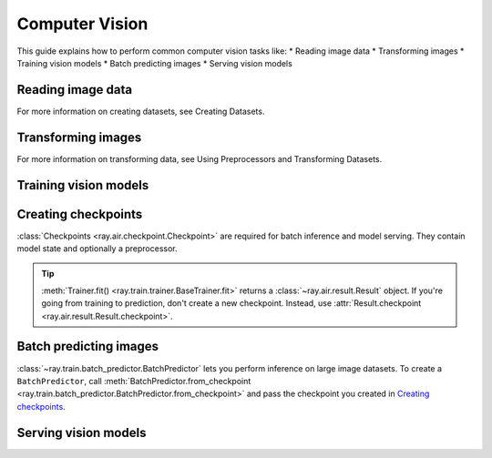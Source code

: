 .. _computer-vision:

Computer Vision
===============

This guide explains how to perform common computer vision tasks like:
* Reading image data
* Transforming images
* Training vision models
* Batch predicting images
* Serving vision models

Reading image data
------------------

.. tabbed:: Images

    .. literalinclude:: ./doc_code/torch_computer_vision.py
        :start-after: __read_images_start__
        :end-before: __read_images_stop__
        :dedent:

.. tabbed:: NumPy

    .. literalinclude:: ./doc_code/torch_computer_vision.py
        :start-after: __read_numpy_start__
        :end-before: __read_numpy_stop__
        :dedent:

.. tabbed:: TFRecords

    .. literalinclude:: ./doc_code/torch_computer_vision.py
        :start-after: __read_tfrecords_start__
        :end-before: __read_tfrecords_stop__
        :dedent:

.. tabbed:: Parquet

    .. literalinclude:: ./doc_code/torch_computer_vision.py
        :start-after: __read_parquet_start__
        :end-before: __read_parquet_stop__
        :dedent:

For more information on creating datasets, see Creating Datasets.

Transforming images
-------------------

.. tabbed:: Torch

    .. literalinclude:: ./doc_code/torch_computer_vision.py
        :start-after: __torch_preprocessors_start__
        :end-before: __torch_preprocessors_stop__
        :dedent:


.. tabbed:: TensorFlow

    .. testcode::

        from tensorflow.keras.applications import imagenet_utils

        from ray.data.preprocessors import BatchMapper

        def preprocess(batch: Dict[str, np.ndarray]) -> Dict[str, np.ndarray]:
            batch["image"] = imagenet_utils.preprocess_input(batch["image"])
            return batch

        preprocessor = BatchMapper(preprocess, batch_format="numpy")

For more information on transforming data, see Using Preprocessors and Transforming Datasets.

Training vision models
----------------------

.. tabbed:: Torch

    .. literalinclude:: ./doc_code/torch_computer_vision.py
        :start-after: __torch_trainer_start__
        :end-before: __torch_trainer_stop__
        :dedent:

.. tabbed:: TensorFlow

    ham

Creating checkpoints
--------------------

:class:`Checkpoints <ray.air.checkpoint.Checkpoint>` are required for batch inference and model
serving. They contain model state and optionally a preprocessor.

.. tabbed:: Torch

    To create a :class:`~ray.train.torch.TorchCheckpoint`, pass a Torch model to
    :meth:`TorchCheckpoint.from_model() <ray.train.torch.TorchCheckpoint.from_model>`. If you want
    to preprocess images before inference, also pass a :class:`~ray.data.preprocessor.Preprocessor`.

    .. literalinclude:: ./doc_code/torch_computer_vision.py
        :start-after: __torch_checkpoint_start__
        :end-before: __torch_checkpoint_stop__
        :dedent:

.. tabbed:: TensorFlow

    ham

.. tip::
    :meth:`Trainer.fit() <ray.train.trainer.BaseTrainer.fit>` returns a :class:`~ray.air.result.Result` object.
    If you're going from training to prediction, don't create a new checkpoint. Instead,
    use :attr:`Result.checkpoint <ray.air.result.Result.checkpoint>`.

Batch predicting images
-----------------------

:class:`~ray.train.batch_predictor.BatchPredictor` lets you perform inference on large
image datasets. To create a ``BatchPredictor``, call
:meth:`BatchPredictor.from_checkpoint <ray.train.batch_predictor.BatchPredictor.from_checkpoint>` and pass the checkpoint
you created in `Creating checkpoints`_.

.. tabbed:: Torch

    .. literalinclude:: ./doc_code/torch_computer_vision.py
        :start-after: __torch_batch_predictor_start__
        :end-before: __torch_batch_predictor_stop__
        :dedent:

.. tabbed:: TensorFlow

    ham

Serving vision models
---------------------

.. tabbed:: Torch

    .. literalinclude:: ./doc_code/torch_computer_vision.py
        :start-after: __torch_serve_start__
        :end-before: __torch_serve_stop__
        :dedent:

.. tabbed:: TensorFlow

    ham
